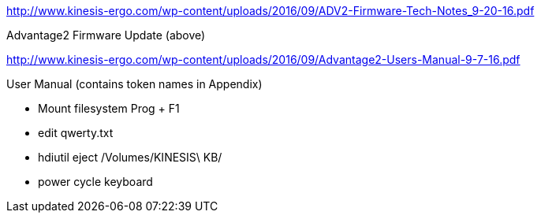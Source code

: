 http://www.kinesis-ergo.com/wp-content/uploads/2016/09/ADV2-Firmware-Tech-Notes_9-20-16.pdf

Advantage2 Firmware Update (above)


http://www.kinesis-ergo.com/wp-content/uploads/2016/09/Advantage2-Users-Manual-9-7-16.pdf

User Manual (contains token names in Appendix)



- Mount filesystem Prog + F1

- edit qwerty.txt

- hdiutil eject /Volumes/KINESIS\ KB/

- power cycle keyboard
